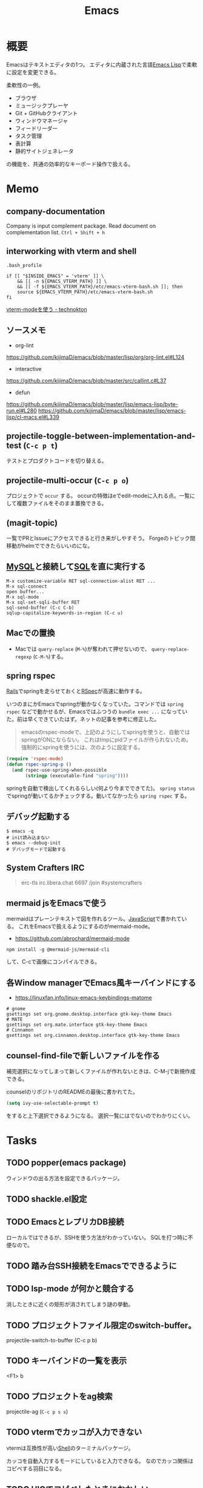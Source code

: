 :PROPERTIES:
:ID:       1ad8c3d5-97ba-4905-be11-e6f2626127ad
:END:
#+title: Emacs
* 概要
Emacsはテキストエディタの1つ。
エディタに内蔵された言語[[id:c7e81fac-9f8b-4538-9851-21d4ff3c2b08][Emacs Lisp]]で柔軟に設定を変更できる。

柔軟性の一例。
- ブラウザ
- ミュージックプレーヤ
- Git + GitHubクライアント
- ウィンドウマネージャ
- フィードリーダー
- タスク管理
- 表計算
- 静的サイトジェネレータ

の機能を、共通の効率的なキーボード操作で扱える。
* Memo
** company-documentation
Company is input complement package.
Read document on complementation list.
~Ctrl + Shift + h~
** interworking with vterm and shell
~.bash_profile~
#+begin_src shell
if [[ "$INSIDE_EMACS" = 'vterm' ]] \
    && [[ -n ${EMACS_VTERM_PATH} ]] \
    && [[ -f ${EMACS_VTERM_PATH}/etc/emacs-vterm-bash.sh ]]; then
    source ${EMACS_VTERM_PATH}/etc/emacs-vterm-bash.sh
fi
#+end_src
[[https://naokton.hatenablog.com/entry/2020/12/08/150130][vterm-modeを使う - technokton]]
** ソースメモ
- org-lint
https://github.com/kijimaD/emacs/blob/master/lisp/org/org-lint.el#L124
- interactive
https://github.com/kijimaD/emacs/blob/master/src/callint.c#L37
- defun
https://github.com/kijimaD/emacs/blob/master/lisp/emacs-lisp/byte-run.el#L280
https://github.com/kijimaD/emacs/blob/master/lisp/emacs-lisp/cl-macs.el#L339
** projectile-toggle-between-implementation-and-test (~C-c p t~)
テストとプロダクトコードを切り替える。
** projectile-multi-occur (~C-c p o~)
プロジェクトで ~occur~ する。
occurの特徴はeでedit-modeに入れる点。一覧にして複数ファイルをそのまま置換できる。
** (magit-topic)
一覧でPRとIssueにアクセスできると行き来がしやすそう。
Forgeのトピック間移動がhelmでできたらいいのにな。
** [[id:7dab097c-60ba-43b9-949f-c58bf3151aa8][MySQL]]と接続して[[id:8b69b8d4-1612-4dc5-8412-96b431fdd101][SQL]]を直に実行する
#+begin_src
M-x customize-variable RET sql-connection-alist RET ...
M-x sql-connect
open buffer...
M-x sql-mode
M-x sql-set-sqli-buffer RET
sql-send-buffer (C-c C-b)
sqlup-capitalize-keywords-in-region (C-c u)
#+end_src
** Macでの置換
- Macでは ~query-replace~ (~M-%~)が奪われて押せないので、 ~query-replace-regexp~ (~C-M-%~)する。
** spring rspec
[[id:e04aa1a3-509c-45b2-ac64-53d69c961214][Rails]]でspringを走らせておくと[[id:afccf86d-70b8-44c0-86a8-cdac25f7dfd3][RSpec]]が高速に動作する。

いつのまにかEmacsでspringが動かなくなっていた。コマンドでは ~spring rspec~ などで動かせるが、Emacsではふつうの ~bundle exec ...~ になっていた。前は早くできていたはず。ネットの記事を参考に修正した。

#+begin_quote
emacsのrspec-modeで、上記のようにしてspringを使うと、自動ではspringがONにならない。 これはtmpにpidファイルが作られないため。 強制的にspringを使うには、次のように設定する。
#+end_quote

  #+begin_src emacs-lisp
  (require 'rspec-mode)
  (defun rspec-spring-p ()
    (and rspec-use-spring-when-possible
         (stringp (executable-find "spring"))))
  #+end_src

springを自動で検出してくれるらしい(何より今までできてた)。
~spring status~ でspringが動いてるかチェックする。動いてなかったら ~spring rspec~ する。
** デバッグ起動する
#+begin_src shell
$ emacs -q
# init読み込まない
$ emacs --debug-init
# デバッグモードで起動する
#+end_src
** System Crafters IRC
#+begin_quote
erc-tls
irc.libera.chat
6697
/join #systemcrafters
#+end_quote
** mermaid jsをEmacsで使う
mermaidはプレーンテキストで図を作れるツール。[[id:a6980e15-ecee-466e-9ea7-2c0210243c0d][JavaScript]]で書かれている。
これをEmacsで扱えるようにするのがmermaid-mode。

- https://github.com/abrochard/mermaid-mode

#+begin_src shell
npm install -g @mermaid-js/mermaid-cli
#+end_src
して、C-cで画像にコンパイルできる。
** 各Window managerでEmacs風キーバインドにする
- https://linuxfan.info/linux-emacs-keybindings-matome

#+begin_src shell
  # gnome
  gsettings set org.gnome.desktop.interface gtk-key-theme Emacs
  # MATE
  gsettings set org.mate.interface gtk-key-theme Emacs
  # Cinnamon
  gsettings set org.cinnamon.desktop.interface gtk-key-theme Emacs
#+end_src
** counsel-find-fileで新しいファイルを作る
補完選択になってしまって新しくファイルが作れないときは、C-M-jで新規作成できる。

counselのリポジトリのREADMEの最後に書かれてた。
#+begin_src emacs-lisp
(setq ivy-use-selectable-prompt t)
#+end_src
をすると上下選択できるようになる。
選択一覧にはでないのでわかりにくい。
* Tasks
** TODO popper(emacs package)
ウィンドウの出る方法を設定できるパッケージ。
** TODO shackle.el設定
** TODO EmacsとレプリカDB接続
ローカルではできるが、SSHを使う方法がわかっていない。
SQLを打つ時に不便なので。
** TODO 踏み台SSH接続をEmacsでできるように
** TODO lsp-mode が何かと競合する
消したときに近くの矩形が消されてしまう謎の挙動。
** TODO プロジェクトファイル限定のswitch-buffer。
projectile-switch-to-buffer (C-c p b)
** TODO キーバインドの一覧を表示
<F1> b
** TODO プロジェクトをag検索
projectile-ag (~C-c p s s~)
** TODO vtermでカッコが入力できない
vtermは互換性が高い[[id:585d3b5e-989d-4363-bcc3-894402fcfcf9][Shell]]のターミナルパッケージ。

カッコを自動入力するモードにしていると入力できなる。
なのでカッコ関係はコピペする羽目になる。
** TODO HIGでコピペしたときにおかしい
~highlight-indent-guides-mode~ がコピペしたときに表示がおかしい。
faceまでコピーするから仕方ないのかな。
** TODO vtermでコピーしたときにキルリングに入らない
一度読み取り専用バッファにして、コピーしないといけない。
** TODO GTAGSを使えるようにする
読むときにたどれないと不便。
** TODO 使ってないコマンドを開拓するパッケージ
最初にコマンド一覧をどこからか出力する。
それから、何かコマンドを打つごとに数を保存する。
そうしてしばらく使っていくと、使ったことのないコマンドが明らかになる。
カバレッジ率的にやっても面白そうだろう。
* Archive
** DONE ivy化
CLOSED: [2021-09-12 Sun 13:02]
[[https://qiita.com/takaxp/items/2fde2c119e419713342b][helm を背に ivy の門を叩く - Qiita]]
** DONE esh-autosuggestを導入する
CLOSED: [2021-09-12 Sun 12:47]
履歴を自動入力。
#+begin_src emacs-lisp
  (use-package esh-autosuggest
    :hook (eshell-mode . esh-autosuggest-mode)
    :config
    (setq esh-autosuggest-delay 0.5)
    (set-face-foreground 'company-preview-common "#4b5668")
    (set-face-background 'company-preview nil))
#+end_src
** DONE undo履歴を保持しないときがある
CLOSED: [2021-08-17 Tue 09:41]
3つくらいしか戻れないときがあり、原因は不明。
undo-treeで戻れる。
** DONE ~vterm-toggle~ をもっと良い感じに出てくるようにしたい。toggleでオフになったとき分割ウィンドウが消える。
CLOSED: [2021-05-30 Sun 00:25]
設定を追加した。
** DONE ~markdown-mode~ でHelm-M-xが作動しない。...emacs-mozcを使っていて日本語入力モードのときhelmがうまく作動しない。
CLOSED: [2021-05-30 Sun 00:25]
よくわからないのでclose。
** DONE 列名を表示する
CLOSED: [2021-07-26 Mon 09:41]
(global-display-line-numbers-mode)
linum-modeよりこっちのほうがいいらしい。
linum-modeは重かった。
外観も綺麗。
** DONE diredで直に編集する
CLOSED: [2021-06-23 Wed 01:34]
(wdired-change-to-wdired-mode)
編集モードにして ~C-c C-c~ で実行します。
** DONE 見出しレベル替え
CLOSED: [2021-09-10 Fri 17:58]
(org-cycle-level)
何も書いてない見出しでtab。
** DONE 見出し挿入
CLOSED: [2021-06-23 Wed 01:33]
C-enter
前の項目がリストでも見出しが挿入できる。
** DONE ~C-c n~
CLOSED: [2021-06-03 Thu 21:45]
roam のプレフィクスキー。
** DONE wdired-change-to-wdired-mode dired
CLOSED: [2021-06-03 Thu 21:45]
便利な置換。
** DONE org-mode の各種挿入 ~C-c C-,~
CLOSED: [2021-06-03 Thu 21:44]
** DONE ~projectile-find-file~ (~C-c p f~)
CLOSED: [2021-06-03 Thu 21:42]
プロジェクト全体のファイル名検索。
** DONE ~projectile-switch-project~ (~C-c p p~)
プロジェクトを切り替えます。
CLOSED: [2021-06-03 Thu 21:42]
** DONE ~robe-doc~ (~C-c C-d~)
CLOSED: [2021-06-03 Thu 21:42]
Rubyメソッドを調べられます。gemがあるプロジェクトのGemfileで ~pry~, ~pry-doc~ をインストールして実行するとpryが起動して、以後使えるようになります。これは補完の ~company.el~ と連携させているため、pryを起動しないことにはgemの補完は表示されません。
** DONE ~vterm-copy-mode~ → ~C-c C-t~
CLOSED: [2021-06-03 Thu 21:42]
vterm上で、eshellなどのように自由に動き回るモードです。
** DONE C-c C-w (org-refile)
CLOSED: [2021-07-26 Mon 09:41]
https://orgmode.org/manual/Refile-and-Copy.html#Refile-and-Copy
見出しの移動。
** DONE 使用パッケージで分岐するとき、どうやってbyte-compileエラーを回避するのか
CLOSED: [2021-08-21 Sat 23:47]
たとえばhelmを使ってるときはこれ、ivyのときはこれとかでrequireするものは変わるものだが。既存パッケージはどうしているのだろう。

↓とかやった。外部のコマンドは最初に定義しておいた。
#+begin_src emacs-lisp
(defvar w3m-current-url)
(declare-function w3m-current-title "ext:w3m-util")
#+end_src
** CLOSE Emacsをビルドしてみる
CLOSED: [2021-08-25 Wed 22:31]
https://systemcrafters.net/live-streams/august-20-2021/

この通りにやって簡単にできた。
** DONE roamリポジトリをサイト公開する
CLOSED: [2021-08-29 Sun 17:53]
どうにかして静的ページとして公開できるはず。
かっこいいのがなければ作る。

いい感じにやっているサイトはいくつもある。

- http://juanjose.garciaripoll.com/blog/org-mode-html-templates/index.html
- https://diego.codes/post/blogging-with-org/
- https://hugocisneros.com/org-config/#configuration
- https://hugocisneros.com/blog/my-org-roam-notes-workflow/
- https://doubleloop.net/2020/08/21/how-publish-org-roam-wiki-org-publish/
- https://notes.alexkehayias.com/org-roam/
- https://www.mtsolitary.com/20210318221148-emacs-configuration/#hugo-support
** DONE org-publishのスタイルを設定する
CLOSED: [2021-08-29 Sun 17:55]
https://ogbe.net/blog/blogging_with_org.html

contentのhtmlをいじることができなかったが、とりあえずcssで指定してOK。
** DONE autosaveが出てきてうざい
CLOSED: [2021-08-29 Sun 17:55]
Guixでは編集すると毎回プロンプトが出てくる。
#+begin_src emacs-lisp
  (defun ask-user-about-supersession-threat (fn)
    "blatantly ignore files that changed on disk"
  )
  (defun ask-user-about-lock (file opponent)
    "always grab lock"
  t)

  ;; or

  (setq revert-without-query '(".*"))
#+end_src
を実行したが、変わらなかった。

↓できた。
#+begin_src emacs-lisp
(setq auto-save-timeout 2)
(setq auto-save-visited-interval 2)
(setq auto-save-no-message t)
(auto-save-visited-mode)
#+end_src
** CLOSE Projectileの幅がせまくて見づらい
ほかのcompletionは幅いっぱいにハイライトされるが、projectileは文字のあるところしかハイライトされないので短い検索のときに見えにくい。たとえば ~counsel-find-file~ とか ~counsel-find-file~ と比べるとわかる。

counsel-projectileを使えば問題ない。でもデフォルトの動作がおかしいので修正したいところ。
いや、ivyの問題ぽい。ivy yasnippetをすると同じような状態になる。テーマを変えてもそうなる。

org-refileでも同じような感じ。要調査。
共通点は、右側にアノテーションが出ないときか。そのときはfaceが設定されないので右側まで伸びない。
** DONE org-mode のキーバインド
CLOSED: [2021-08-29 Sun 23:52]
見出し移動とか。
** DONE lsp setup([[id:ad1527ee-63b3-4a9b-a553-10899f57c234][TypeScript]])
CLOSED: [2021-09-04 Sat 14:39]
1. install language-server
https://deno.land/#installation
#+begin_src shell
  curl -fsSL https://deno.land/x/install/install.sh | sh
#+end_src
2. Install lsp-mode package
3. Add lsp settings to init.el

- reference :: [[https://takeokunn.xyz/blog/post/emacs-lsp-mode][emacsにlsp-mode入れた - takeokunn's blog]]
** DONE Vterm settings
CLOSED: [2021-09-12 Sun 13:05]
- prompt settings
* References
- org-modeのキーバインド :: https://qiita.com/takaxp/items/a5a3383d7358c58240d0
- ブログ :: https://endlessparentheses.com/about.html
